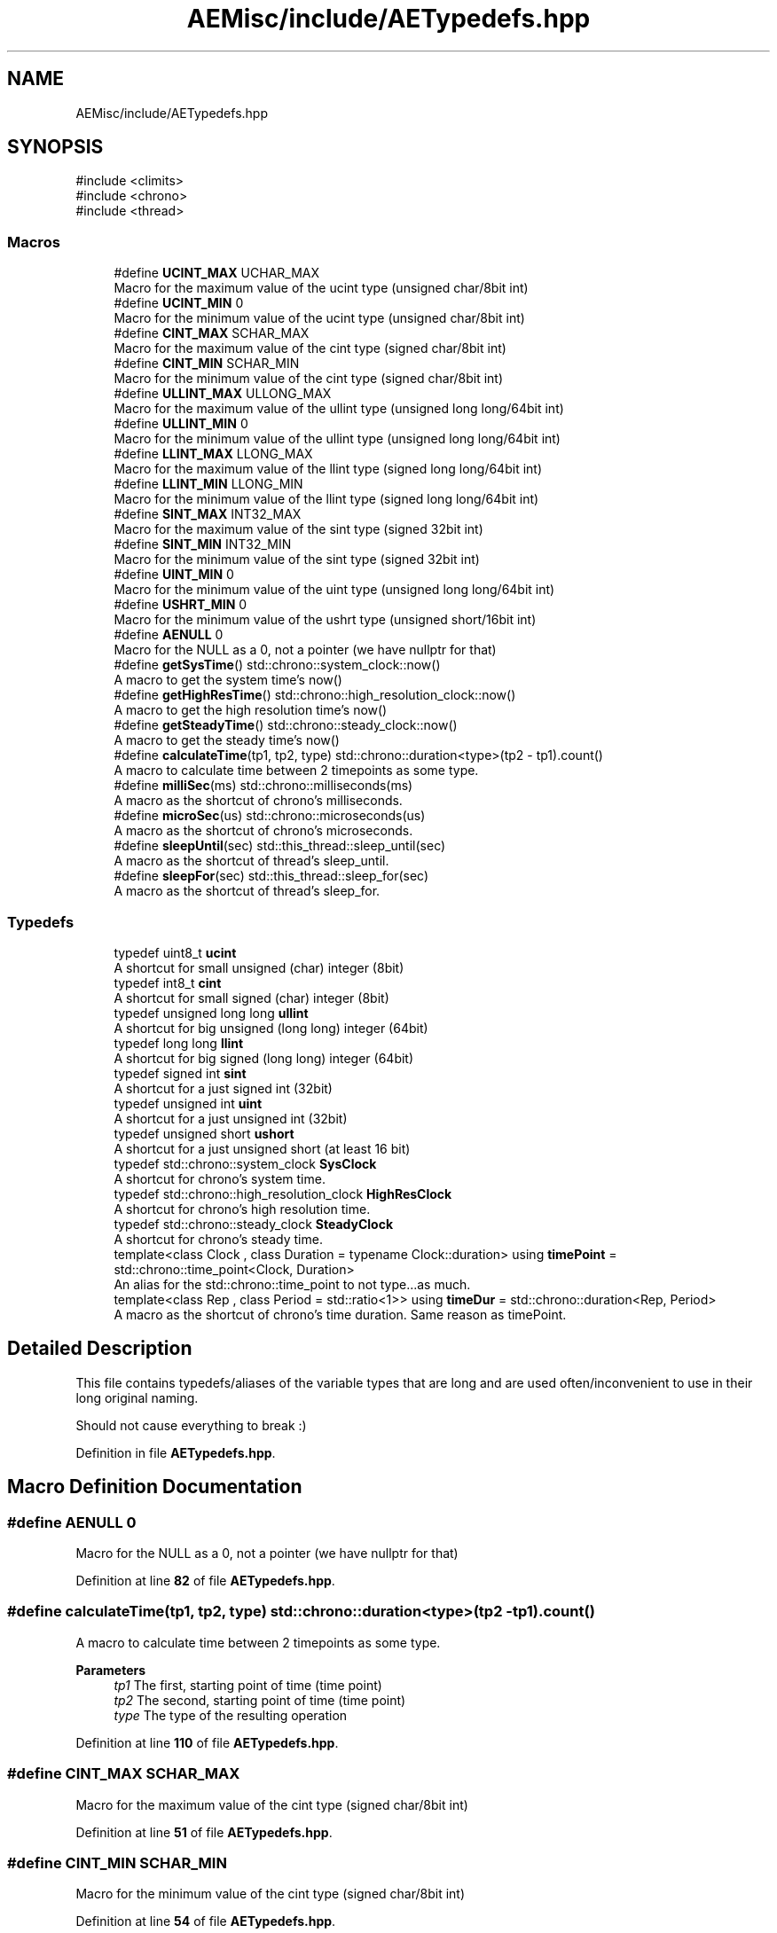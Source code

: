 .TH "AEMisc/include/AETypedefs.hpp" 3 "Thu Feb 29 2024 20:45:23" "Version v0.0.8.5a" "ArtyK's Console Engine" \" -*- nroff -*-
.ad l
.nh
.SH NAME
AEMisc/include/AETypedefs.hpp
.SH SYNOPSIS
.br
.PP
\fR#include <climits>\fP
.br
\fR#include <chrono>\fP
.br
\fR#include <thread>\fP
.br

.SS "Macros"

.in +1c
.ti -1c
.RI "#define \fBUCINT_MAX\fP   UCHAR_MAX"
.br
.RI "Macro for the maximum value of the ucint type (unsigned char/8bit int) "
.ti -1c
.RI "#define \fBUCINT_MIN\fP   0"
.br
.RI "Macro for the minimum value of the ucint type (unsigned char/8bit int) "
.ti -1c
.RI "#define \fBCINT_MAX\fP   SCHAR_MAX"
.br
.RI "Macro for the maximum value of the cint type (signed char/8bit int) "
.ti -1c
.RI "#define \fBCINT_MIN\fP   SCHAR_MIN"
.br
.RI "Macro for the minimum value of the cint type (signed char/8bit int) "
.ti -1c
.RI "#define \fBULLINT_MAX\fP   ULLONG_MAX"
.br
.RI "Macro for the maximum value of the ullint type (unsigned long long/64bit int) "
.ti -1c
.RI "#define \fBULLINT_MIN\fP   0"
.br
.RI "Macro for the minimum value of the ullint type (unsigned long long/64bit int) "
.ti -1c
.RI "#define \fBLLINT_MAX\fP   LLONG_MAX"
.br
.RI "Macro for the maximum value of the llint type (signed long long/64bit int) "
.ti -1c
.RI "#define \fBLLINT_MIN\fP   LLONG_MIN"
.br
.RI "Macro for the minimum value of the llint type (signed long long/64bit int) "
.ti -1c
.RI "#define \fBSINT_MAX\fP   INT32_MAX"
.br
.RI "Macro for the maximum value of the sint type (signed 32bit int) "
.ti -1c
.RI "#define \fBSINT_MIN\fP   INT32_MIN"
.br
.RI "Macro for the minimum value of the sint type (signed 32bit int) "
.ti -1c
.RI "#define \fBUINT_MIN\fP   0"
.br
.RI "Macro for the minimum value of the uint type (unsigned long long/64bit int) "
.ti -1c
.RI "#define \fBUSHRT_MIN\fP   0"
.br
.RI "Macro for the minimum value of the ushrt type (unsigned short/16bit int) "
.ti -1c
.RI "#define \fBAENULL\fP   0"
.br
.RI "Macro for the NULL as a 0, not a pointer (we have nullptr for that) "
.ti -1c
.RI "#define \fBgetSysTime\fP()   std::chrono::system_clock::now()"
.br
.RI "A macro to get the system time's now() "
.ti -1c
.RI "#define \fBgetHighResTime\fP()   std::chrono::high_resolution_clock::now()"
.br
.RI "A macro to get the high resolution time's now() "
.ti -1c
.RI "#define \fBgetSteadyTime\fP()   std::chrono::steady_clock::now()"
.br
.RI "A macro to get the steady time's now() "
.ti -1c
.RI "#define \fBcalculateTime\fP(tp1,  tp2,  type)   std::chrono::duration<type>(tp2 \- tp1)\&.count()"
.br
.RI "A macro to calculate time between 2 timepoints as some type\&. "
.ti -1c
.RI "#define \fBmilliSec\fP(ms)   std::chrono::milliseconds(ms)"
.br
.RI "A macro as the shortcut of chrono's milliseconds\&. "
.ti -1c
.RI "#define \fBmicroSec\fP(us)   std::chrono::microseconds(us)"
.br
.RI "A macro as the shortcut of chrono's microseconds\&. "
.ti -1c
.RI "#define \fBsleepUntil\fP(sec)   std::this_thread::sleep_until(sec)"
.br
.RI "A macro as the shortcut of thread's sleep_until\&. "
.ti -1c
.RI "#define \fBsleepFor\fP(sec)   std::this_thread::sleep_for(sec)"
.br
.RI "A macro as the shortcut of thread's sleep_for\&. "
.in -1c
.SS "Typedefs"

.in +1c
.ti -1c
.RI "typedef uint8_t \fBucint\fP"
.br
.RI "A shortcut for small unsigned (char) integer (8bit) "
.ti -1c
.RI "typedef int8_t \fBcint\fP"
.br
.RI "A shortcut for small signed (char) integer (8bit) "
.ti -1c
.RI "typedef unsigned long long \fBullint\fP"
.br
.RI "A shortcut for big unsigned (long long) integer (64bit) "
.ti -1c
.RI "typedef long long \fBllint\fP"
.br
.RI "A shortcut for big signed (long long) integer (64bit) "
.ti -1c
.RI "typedef signed int \fBsint\fP"
.br
.RI "A shortcut for a just signed int (32bit) "
.ti -1c
.RI "typedef unsigned int \fBuint\fP"
.br
.RI "A shortcut for a just unsigned int (32bit) "
.ti -1c
.RI "typedef unsigned short \fBushort\fP"
.br
.RI "A shortcut for a just unsigned short (at least 16 bit) "
.ti -1c
.RI "typedef std::chrono::system_clock \fBSysClock\fP"
.br
.RI "A shortcut for chrono's system time\&. "
.ti -1c
.RI "typedef std::chrono::high_resolution_clock \fBHighResClock\fP"
.br
.RI "A shortcut for chrono's high resolution time\&. "
.ti -1c
.RI "typedef std::chrono::steady_clock \fBSteadyClock\fP"
.br
.RI "A shortcut for chrono's steady time\&. "
.ti -1c
.RI "template<class Clock , class Duration  = typename Clock::duration> using \fBtimePoint\fP = std::chrono::time_point<Clock, Duration>"
.br
.RI "An alias for the std::chrono::time_point to not type\&.\&.\&.as much\&. "
.ti -1c
.RI "template<class Rep , class Period  = std::ratio<1>> using \fBtimeDur\fP = std::chrono::duration<Rep, Period>"
.br
.RI "A macro as the shortcut of chrono's time duration\&. Same reason as timePoint\&. "
.in -1c
.SH "Detailed Description"
.PP 
This file contains typedefs/aliases of the variable types that are long and are used often/inconvenient to use in their long original naming\&.
.PP
Should not cause everything to break :) 
.PP
Definition in file \fBAETypedefs\&.hpp\fP\&.
.SH "Macro Definition Documentation"
.PP 
.SS "#define AENULL   0"

.PP
Macro for the NULL as a 0, not a pointer (we have nullptr for that) 
.PP
Definition at line \fB82\fP of file \fBAETypedefs\&.hpp\fP\&.
.SS "#define calculateTime(tp1, tp2, type)   std::chrono::duration<type>(tp2 \- tp1)\&.count()"

.PP
A macro to calculate time between 2 timepoints as some type\&. 
.PP
\fBParameters\fP
.RS 4
\fItp1\fP The first, starting point of time (time point)
.br
\fItp2\fP The second, starting point of time (time point)
.br
\fItype\fP The type of the resulting operation
.RE
.PP

.PP
Definition at line \fB110\fP of file \fBAETypedefs\&.hpp\fP\&.
.SS "#define CINT_MAX   SCHAR_MAX"

.PP
Macro for the maximum value of the cint type (signed char/8bit int) 
.PP
Definition at line \fB51\fP of file \fBAETypedefs\&.hpp\fP\&.
.SS "#define CINT_MIN   SCHAR_MIN"

.PP
Macro for the minimum value of the cint type (signed char/8bit int) 
.PP
Definition at line \fB54\fP of file \fBAETypedefs\&.hpp\fP\&.
.SS "#define getHighResTime()   std::chrono::high_resolution_clock::now()"

.PP
A macro to get the high resolution time's now() 
.PP
Definition at line \fB100\fP of file \fBAETypedefs\&.hpp\fP\&.
.SS "#define getSteadyTime()   std::chrono::steady_clock::now()"

.PP
A macro to get the steady time's now() 
.PP
Definition at line \fB103\fP of file \fBAETypedefs\&.hpp\fP\&.
.SS "#define getSysTime()   std::chrono::system_clock::now()"

.PP
A macro to get the system time's now() 
.PP
Definition at line \fB97\fP of file \fBAETypedefs\&.hpp\fP\&.
.SS "#define LLINT_MAX   LLONG_MAX"

.PP
Macro for the maximum value of the llint type (signed long long/64bit int) 
.PP
Definition at line \fB63\fP of file \fBAETypedefs\&.hpp\fP\&.
.SS "#define LLINT_MIN   LLONG_MIN"

.PP
Macro for the minimum value of the llint type (signed long long/64bit int) 
.PP
Definition at line \fB66\fP of file \fBAETypedefs\&.hpp\fP\&.
.SS "#define microSec(us)   std::chrono::microseconds(us)"

.PP
A macro as the shortcut of chrono's microseconds\&. 
.PP
\fBParameters\fP
.RS 4
\fIus\fP The number of microseconds to convert to
.RE
.PP

.PP
Definition at line \fB140\fP of file \fBAETypedefs\&.hpp\fP\&.
.SS "#define milliSec(ms)   std::chrono::milliseconds(ms)"

.PP
A macro as the shortcut of chrono's milliseconds\&. 
.PP
\fBParameters\fP
.RS 4
\fIms\fP The number of milliseconds to convert to
.RE
.PP

.PP
Definition at line \fB136\fP of file \fBAETypedefs\&.hpp\fP\&.
.SS "#define SINT_MAX   INT32_MAX"

.PP
Macro for the maximum value of the sint type (signed 32bit int) 
.PP
Definition at line \fB69\fP of file \fBAETypedefs\&.hpp\fP\&.
.SS "#define SINT_MIN   INT32_MIN"

.PP
Macro for the minimum value of the sint type (signed 32bit int) 
.PP
Definition at line \fB72\fP of file \fBAETypedefs\&.hpp\fP\&.
.SS "#define sleepFor(sec)   std::this_thread::sleep_for(sec)"

.PP
A macro as the shortcut of thread's sleep_for\&. 
.PP
\fBParameters\fP
.RS 4
\fIsec\fP The chronos's duration object (milliseconds, seconds, etc)
.RE
.PP

.PP
Definition at line \fB150\fP of file \fBAETypedefs\&.hpp\fP\&.
.SS "#define sleepUntil(sec)   std::this_thread::sleep_until(sec)"

.PP
A macro as the shortcut of thread's sleep_until\&. 
.PP
\fBParameters\fP
.RS 4
\fIsec\fP The chronos's duration object (milliseconds, seconds, etc)
.RE
.PP

.PP
Definition at line \fB146\fP of file \fBAETypedefs\&.hpp\fP\&.
.SS "#define UCINT_MAX   UCHAR_MAX"

.PP
Macro for the maximum value of the ucint type (unsigned char/8bit int) 
.PP
Definition at line \fB45\fP of file \fBAETypedefs\&.hpp\fP\&.
.SS "#define UCINT_MIN   0"

.PP
Macro for the minimum value of the ucint type (unsigned char/8bit int) 
.PP
Definition at line \fB48\fP of file \fBAETypedefs\&.hpp\fP\&.
.SS "#define UINT_MIN   0"

.PP
Macro for the minimum value of the uint type (unsigned long long/64bit int) 
.PP
Definition at line \fB76\fP of file \fBAETypedefs\&.hpp\fP\&.
.SS "#define ULLINT_MAX   ULLONG_MAX"

.PP
Macro for the maximum value of the ullint type (unsigned long long/64bit int) 
.PP
Definition at line \fB57\fP of file \fBAETypedefs\&.hpp\fP\&.
.SS "#define ULLINT_MIN   0"

.PP
Macro for the minimum value of the ullint type (unsigned long long/64bit int) 
.PP
Definition at line \fB60\fP of file \fBAETypedefs\&.hpp\fP\&.
.SS "#define USHRT_MIN   0"

.PP
Macro for the minimum value of the ushrt type (unsigned short/16bit int) 
.PP
Definition at line \fB79\fP of file \fBAETypedefs\&.hpp\fP\&.
.SH "Typedef Documentation"
.PP 
.SS "typedef int8_t \fBcint\fP"

.PP
A shortcut for small signed (char) integer (8bit) 
.PP
Definition at line \fB25\fP of file \fBAETypedefs\&.hpp\fP\&.
.SS "typedef std::chrono::high_resolution_clock \fBHighResClock\fP"

.PP
A shortcut for chrono's high resolution time\&. 
.PP
Definition at line \fB90\fP of file \fBAETypedefs\&.hpp\fP\&.
.SS "typedef long long \fBllint\fP"

.PP
A shortcut for big signed (long long) integer (64bit) 
.PP
Definition at line \fB31\fP of file \fBAETypedefs\&.hpp\fP\&.
.SS "typedef signed int \fBsint\fP"

.PP
A shortcut for a just signed int (32bit) 
.PP
Definition at line \fB34\fP of file \fBAETypedefs\&.hpp\fP\&.
.SS "typedef std::chrono::steady_clock \fBSteadyClock\fP"

.PP
A shortcut for chrono's steady time\&. 
.PP
Definition at line \fB93\fP of file \fBAETypedefs\&.hpp\fP\&.
.SS "typedef std::chrono::system_clock \fBSysClock\fP"

.PP
A shortcut for chrono's system time\&. 
.PP
Definition at line \fB87\fP of file \fBAETypedefs\&.hpp\fP\&.
.SS "template<class Rep , class Period  = std::ratio<1>> using \fBtimeDur\fP = std::chrono::duration<Rep, Period>"

.PP
A macro as the shortcut of chrono's time duration\&. Same reason as timePoint\&. An alias for the std::chrono::duration to not type as much
.PP
\fBTemplate Parameters\fP
.RS 4
\fIRep\fP An arithmetic type representing the number of ticks
.br
\fIPeriod\fP a std::ratio representing the tick period (i\&.e\&. the number of second's fractions per tick)
.RE
.PP

.PP
Definition at line \fB132\fP of file \fBAETypedefs\&.hpp\fP\&.
.SS "template<class Clock , class Duration  = typename Clock::duration> using \fBtimePoint\fP = std::chrono::time_point<Clock, Duration>"

.PP
An alias for the std::chrono::time_point to not type\&.\&.\&.as much\&. 
.PP
\fBTemplate Parameters\fP
.RS 4
\fIClock\fP The clock (system, hi-res, steady) on which this time point is measured
.br
\fIDuration\fP a std::chrono::duration type used to measure the time since epoch
.RE
.PP

.PP
Definition at line \fB121\fP of file \fBAETypedefs\&.hpp\fP\&.
.SS "typedef uint8_t \fBucint\fP"

.PP
A shortcut for small unsigned (char) integer (8bit) 
.PP
Definition at line \fB22\fP of file \fBAETypedefs\&.hpp\fP\&.
.SS "typedef unsigned int \fBuint\fP"

.PP
A shortcut for a just unsigned int (32bit) 
.PP
Definition at line \fB37\fP of file \fBAETypedefs\&.hpp\fP\&.
.SS "typedef unsigned long long \fBullint\fP"

.PP
A shortcut for big unsigned (long long) integer (64bit) 
.PP
Definition at line \fB28\fP of file \fBAETypedefs\&.hpp\fP\&.
.SS "typedef unsigned short \fBushort\fP"

.PP
A shortcut for a just unsigned short (at least 16 bit) 
.PP
Definition at line \fB40\fP of file \fBAETypedefs\&.hpp\fP\&.
.SH "Author"
.PP 
Generated automatically by Doxygen for ArtyK's Console Engine from the source code\&.
